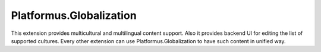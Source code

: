 ﻿Platformus.Globalization
========================

This extension provides multicultural and multilingual content support. Also it provides backend UI for
editing the list of supported cultures. Every other extension can use Platformus.Globalization to have
such content in unified way.